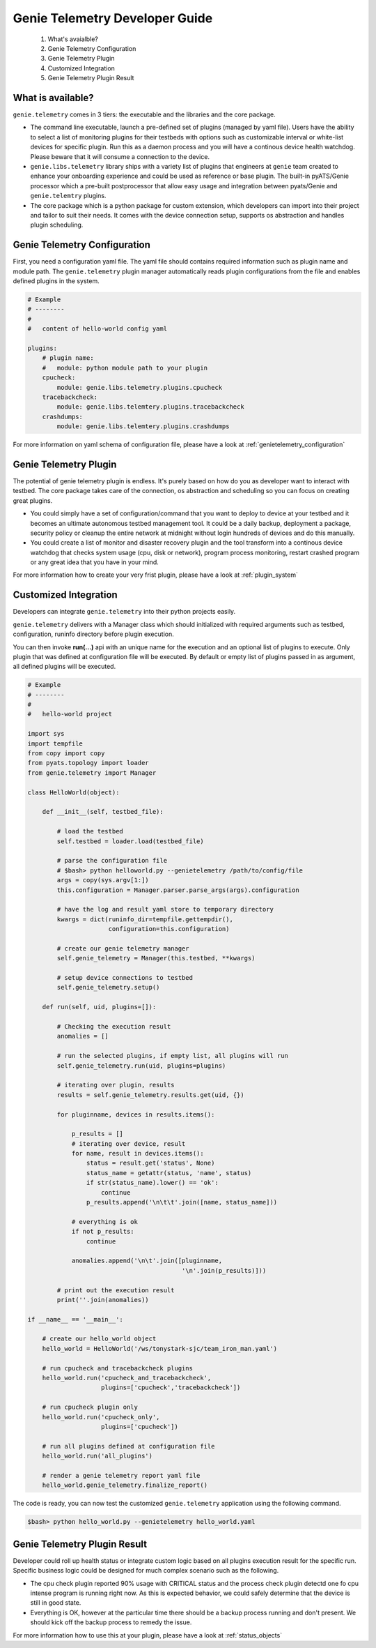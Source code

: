 .. highlightlang:: python

.. _developer:

===============================
Genie Telemetry Developer Guide
===============================

    1. What's avaialble?
    2. Genie Telemetry Configuration
    3. Genie Telemetry Plugin
    4. Customized Integration
    5. Genie Telemetry Plugin Result

What is available?
------------------
``genie.telemetry`` comes in 3 tiers: the executable and the libraries and the
core package.

- The command line executable, launch a pre-defined set of plugins (managed by
  yaml file). Users have the ability to select a list of monitoring plugins
  for their testbeds with options such as customizable interval or white-list
  devices for specific plugin. Run this as a daemon process and you will have a
  continous device health watchdog. Please beware that it will consume a
  connection to the device.

- ``genie.libs.telemetry`` library ships with a variety list of plugins that
  engineers at ``genie`` team created to enhance your onboarding experience and
  could be used as reference or base plugin. The built-in pyATS/Genie processor
  which a pre-built postprocessor that allow easy usage and integration between
  pyats/Genie and ``genie.telemtry`` plugins.

- The core package which is a python package for custom extension, which
  developers can import into their project and tailor to suit their needs. It
  comes with the device connection setup, supports os abstraction and handles
  plugin scheduling.


Genie Telemetry Configuration
-----------------------------

First, you need a configuration yaml file. The yaml file should contains
required information such as plugin name and module path. The ``genie.telemetry``
plugin manager automatically reads plugin configurations from the file and
enables defined plugins in the system.

.. code-block:: yaml

    # Example
    # --------
    #
    #   content of hello-world config yaml

    plugins:
        # plugin name:
        #   module: python module path to your plugin
        cpucheck:
            module: genie.libs.telemetry.plugins.cpucheck
        tracebackcheck:
            module: genie.libs.telemtery.plugins.tracebackcheck
        crashdumps:
            module: genie.libs.telemtery.plugins.crashdumps

For more information on yaml schema of configuration file, please have a look at
:ref:`genietelemetry_configuration`


Genie Telemetry Plugin
----------------------

The potential of genie telemetry plugin is endless. It's purely based on how do
you as developer want to interact with testbed. The core package takes care of
the connection, os abstraction and scheduling so you can focus on creating great
plugins.

- You could simply have a set of configuration/command that you want to deploy
  to device at your testbed and it becomes an ultimate autonomous testbed
  management tool. It could be a daily backup, deployment a package, security
  policy or cleanup the entire network at midnight without login hundreds of
  devices and do this manually.

- You could create a list of monitor and disaster recovery plugin and the tool
  transform into a continous device watchdog that checks system usage (cpu, disk
  or network), program process monitoring, restart crashed program or any great
  idea that you have in your mind.

For more information how to create your very frist plugin, please have a look at
:ref:`plugin_system`


Customized Integration
----------------------

Developers can integrate ``genie.telemetry`` into their python projects easily.

``genie.telemetry`` delivers with a Manager class which should initialized
with required arguments such as testbed, configuration, runinfo directory before
plugin execution.

You can then invoke **run(...)** api with an unique name for the execution and
an optional list of plugins to execute. Only plugin that was defined at
configuration file will be executed. By default or empty list of plugins passed
in as argument, all defined plugins will be executed.

.. code-block:: python

    # Example
    # --------
    #
    #   hello-world project

    import sys
    import tempfile
    from copy import copy
    from pyats.topology import loader
    from genie.telemetry import Manager

    class HelloWorld(object):

        def __init__(self, testbed_file):

            # load the testbed
            self.testbed = loader.load(testbed_file)

            # parse the configuration file
            # $bash> python helloworld.py --genietelemetry /path/to/config/file
            args = copy(sys.argv[1:])
            this.configuration = Manager.parser.parse_args(args).configuration

            # have the log and result yaml store to temporary directory
            kwargs = dict(runinfo_dir=tempfile.gettempdir(),
                          configuration=this.configuration)

            # create our genie telemetry manager
            self.genie_telemetry = Manager(this.testbed, **kwargs)

            # setup device connections to testbed
            self.genie_telemetry.setup()

        def run(self, uid, plugins=[]):

            # Checking the execution result
            anomalies = []

            # run the selected plugins, if empty list, all plugins will run
            self.genie_telemetry.run(uid, plugins=plugins)

            # iterating over plugin, results
            results = self.genie_telemetry.results.get(uid, {})

            for pluginname, devices in results.items():

                p_results = []
                # iterating over device, result
                for name, result in devices.items():
                    status = result.get('status', None)
                    status_name = getattr(status, 'name', status)
                    if str(status_name).lower() == 'ok':
                        continue
                    p_results.append('\n\t\t'.join([name, status_name]))

                # everything is ok
                if not p_results:
                    continue

                anomalies.append('\n\t'.join([pluginname,
                                              '\n'.join(p_results)]))

            # print out the execution result
            print(''.join(anomalies))

    if __name__ == '__main__':

        # create our hello_world object
        hello_world = HelloWorld('/ws/tonystark-sjc/team_iron_man.yaml')

        # run cpucheck and tracebackcheck plugins
        hello_world.run('cpucheck_and_tracebackcheck',
                        plugins=['cpucheck','tracebackcheck'])

        # run cpucheck plugin only
        hello_world.run('cpucheck_only',
                        plugins=['cpucheck'])

        # run all plugins defined at configuration file
        hello_world.run('all_plugins')

        # render a genie telemetry report yaml file
        hello_world.genie_telemetry.finalize_report()


The code is ready, you can now test the customized ``genie.telemetry``
application using the following command.

.. code-block:: bash

    $bash> python hello_world.py --genietelemetry hello_world.yaml


Genie Telemetry Plugin Result
-----------------------------

Developer could roll up health status or integrate custom logic based on all
plugins execution result for the specific run. Specific business logic could be
designed for much complex scenario such as the following.

- The cpu check plugin reported 90% usage with CRITICAL status and the process
  check plugin detectd one fo cpu intense program is running right now. As this
  is expected behavior, we could safely determine that the device is still in
  good state.

- Everything is OK, however at the particular time there should be a backup
  process running and don't present. We should kick off the backup process to
  remedy the issue.

For more information how to use this at your plugin, please have a look at
:ref:`status_objects`